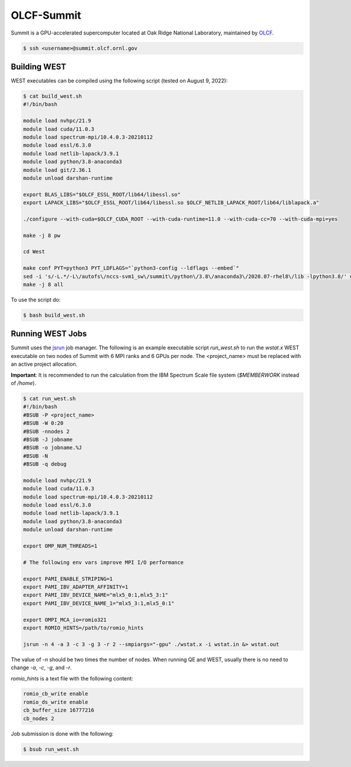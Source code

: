 .. _summit:

===========
OLCF-Summit
===========

Summit is a GPU-accelerated supercomputer located at Oak Ridge National Laboratory, maintained by `OLCF <https://www.olcf.ornl.gov/>`_.

.. code-block:: bash

   $ ssh <username>@summit.olcf.ornl.gov

Building WEST
~~~~~~~~~~~~~

WEST executables can be compiled using the following script (tested on August 9, 2022):

.. code-block:: bash

   $ cat build_west.sh
   #!/bin/bash

   module load nvhpc/21.9
   module load cuda/11.0.3
   module load spectrum-mpi/10.4.0.3-20210112
   module load essl/6.3.0
   module load netlib-lapack/3.9.1
   module load python/3.8-anaconda3
   module load git/2.36.1
   module unload darshan-runtime

   export BLAS_LIBS="$OLCF_ESSL_ROOT/lib64/libessl.so"
   export LAPACK_LIBS="$OLCF_ESSL_ROOT/lib64/libessl.so $OLCF_NETLIB_LAPACK_ROOT/lib64/liblapack.a"

   ./configure --with-cuda=$OLCF_CUDA_ROOT --with-cuda-runtime=11.0 --with-cuda-cc=70 --with-cuda-mpi=yes

   make -j 8 pw

   cd West

   make conf PYT=python3 PYT_LDFLAGS="`python3-config --ldflags --embed`"
   sed -i 's/-L.*/-L\/autofs\/nccs-svm1_sw\/summit\/python\/3.8\/anaconda3\/2020.07-rhel8\/lib -lpython3.8/' west_make.inc
   make -j 8 all

To use the script do:

.. code-block:: bash

   $ bash build_west.sh

Running WEST Jobs
~~~~~~~~~~~~~~~~~

Summit uses the `jsrun <https://docs.olcf.ornl.gov/systems/summit_user_guide.html#job-launcher-jsrun>`_ job manager. The following is an example executable script `run_west.sh` to run the `wstat.x` WEST executable on two nodes of Summit with 6 MPI ranks and 6 GPUs per node. The <project_name> must be replaced with an active project allocation.

**Important**: It is recommended to run the calculation from the IBM Spectrum Scale file system (`$MEMBERWORK` instead of `/home`).

.. code-block:: bash

   $ cat run_west.sh
   #!/bin/bash
   #BSUB -P <project_name>
   #BSUB -W 0:20
   #BSUB -nnodes 2
   #BSUB -J jobname
   #BSUB -o jobname.%J
   #BSUB -N
   #BSUB -q debug

   module load nvhpc/21.9
   module load cuda/11.0.3
   module load spectrum-mpi/10.4.0.3-20210112
   module load essl/6.3.0
   module load netlib-lapack/3.9.1
   module load python/3.8-anaconda3
   module unload darshan-runtime

   export OMP_NUM_THREADS=1

   # The following env vars improve MPI I/O performance

   export PAMI_ENABLE_STRIPING=1
   export PAMI_IBV_ADAPTER_AFFINITY=1
   export PAMI_IBV_DEVICE_NAME="mlx5_0:1,mlx5_3:1"
   export PAMI_IBV_DEVICE_NAME_1="mlx5_3:1,mlx5_0:1"

   export OMPI_MCA_io=romio321
   export ROMIO_HINTS=/path/to/romio_hints

   jsrun -n 4 -a 3 -c 3 -g 3 -r 2 --smpiargs="-gpu" ./wstat.x -i wstat.in &> wstat.out

The value of `-n` should be two times the number of nodes. When running QE and WEST, usually there is no need to change `-a`, `-c`, `-g`, and `-r`.

`romio_hints` is a text file with the following content:

.. code-block::

   romio_cb_write enable
   romio_ds_write enable
   cb_buffer_size 16777216
   cb_nodes 2

Job submission is done with the following:

.. code-block:: bash

   $ bsub run_west.sh

.. seealso::
   For more information, visit the `OLCF user guide <https://docs.olcf.ornl.gov/systems/summit_user_guide.html>`_.
